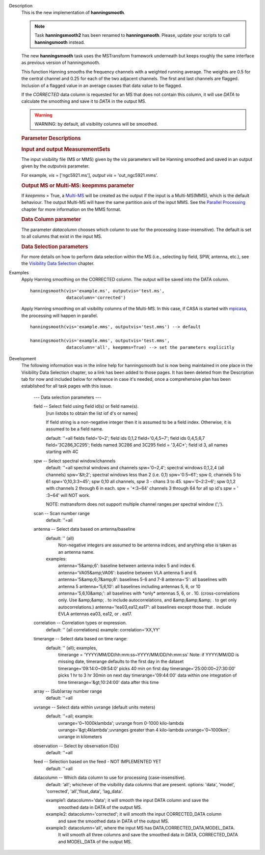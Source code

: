 

.. _Description:

Description
   This is the new implementation of **hanningsmooth**.
   
   .. note:: Task **hanningsmooth2** has been renamed to **hanningsmooth**.
      Please, update your scripts to call **hanningsmooth** instead.
   
   The new **hanningsmooth** task uses the MSTransform framework
   underneath but keeps roughly the same interface as previous
   version of hanningsmooth.
   
   This function Hanning smooths the frequency channels with a
   weighted running average. The weights are 0.5 for the central
   channel and 0.25 for each of the two adjacent channels. The first
   and last channels are flagged. Inclusion of a flagged value in an
   average causes that data value to be flagged.
   
   If the *CORRECTED* data column is requested for an MS that does
   not contain this column, it will use *DATA* to calculate the
   smoothing and save it to *DATA* in the output MS.
   
   .. warning:: WARNING: by default, all visibility columns will be smoothed.
   
   .. rubric:: Parameter Descriptions

   .. rubric:: Input and output MeasurementSets
   
   The input visibility file (MS or MMS) given by the
   *vis* parameters will be Hanning smoothed and saved in an output
   given by the *outputvis* parameter.
   
   For example, *vis* = ['ngc5921.ms'], *output vis* =
   'out_ngc5921.mms'. 
   
   .. rubric:: Output MS or Multi-MS: keepmms parameter
   
   If *keepmms* = True, a
   `Multi-MS <../../notebooks/parallel-processing.ipynb#The-Multi-MS>`__
   will be created as the output if the input is a Multi-MS(MMS),
   which is the default behaviour. The output Multi-MS will have the
   same partition axis of the input MMS. See the `Parallel
   Processing <../../notebooks/parallel-processing.ipynb>`__
   chapter for more information on the MMS format.
   
   .. rubric:: Data Column parameter
   
   The parameter *datacolumn* chooses which column to use for the
   processing (case-insensitive). The default is set to all columns
   that exist in the input MS. 
   
   .. rubric:: Data Selection parameters
   
   For more details on how to perform data selection within the MS
   (i.e., selecting by field, SPW, antenna, etc.), see the
   `Visibility Data
   Selection <../../notebooks/visibility_data_selection.ipynb>`__
   chapter.
   

.. _Examples:

Examples
   Apply Hanning smoothing on the CORRECTED column. The output will
   be saved into the DATA column.
   
   ::
   
      hanningsmooth(vis='example.ms', outputvis='test.ms',
                    datacolumn='corrected')
   
   Apply Hanning smoothing on all visibility columns of the Multi-MS.
   In this case, if CASA is started with
   `mpicasa <../../notebooks/parallel-processing.ipynb#Configuration-and-Control>`__,
   the processing will happen in parallel.
   
   ::
   
      hanningsmooth(vis='example.mms', outputvis='test.mms') --> default
   
      hanningsmooth(vis='example.mms', outputvis='test.mms',
                    datacolumn='all', keepmms=True) --> set the parameters explicitly
   

.. _Development:

Development
   The following information was in the inline help for hanningsmooth
   but is now being maintained in one place in the Visibility Data
   Selection chapter, so a link has been added to those pages. It has
   been deleted from the Description tab for now and included below
   for reference in case it's needed, once a comprehensive plan has
   been established for all task pages with this issue. 

   
       --- Data selection parameters ---

       field -- Select field using field id(s) or field name(s).
           [run listobs to obtain the list iof d's or names]
           
           If field string is a non-negative integer then it is assumed to be a field index.
           Otherwise, it is assumed to be a field name.
           
           default: ''=all fields
           field='0~2'; field ids 0,1,2
           field='0,4,5~7'; field ids 0,4,5,6,7
           field='3C286,3C295'; fields named 3C286 and 3C295
           field = '3,4C\*'; field id 3, all names starting with 4C
       spw -- Select spectral window/channels
           default: ''=all spectral windows and channels
           spw='0~2,4'; spectral windows 0,1,2,4 (all channels)
           spw='&lt;2';  spectral windows less than 2 (i.e. 0,1)
           spw='0:5~61'; spw 0, channels 5 to 61
           spw='0,10,3:3~45'; spw 0,10 all channels, spw 3 - chans 3 to 45.
           spw='0~2:2~6'; spw 0,1,2 with channels 2 through 6 in each.
           spw = '\*:3~64'  channels 3 through 64 for all sp id's
           spw = ' :3~64' will NOT work.
           
           NOTE: mstransform does not support multiple channel ranges per
           spectral window (';').

       scan -- Scan number range
           default: ''=all
       antenna -- Select data based on antenna/baseline
           default: '' (all)
               Non-negative integers are assumed to be antenna indices, and
               anything else is taken as an antenna name.
           examples:
               antenna='5&amp;6': baseline between antenna index 5 and index 6.
               antenna='VA05&amp;VA06': baseline between VLA antenna 5 and 6.
               antenna='5&amp;6;7&amp;8': baselines 5-6 and 7-8
               antenna='5': all baselines with antenna 5
               antenna='5,6,10': all baselines including antennas 5, 6, or 10
               antenna='5,6,10&amp;': all baselines with \*only\* antennas 5, 6, or
               .                      10.  (cross-correlations only.  Use &amp;&amp;
               .                      to include autocorrelations, and &amp;&amp;&amp;
               .                      to get only autocorrelations.)
               antenna='!ea03,ea12,ea17': all baselines except those that
               .                          include EVLA antennas ea03, ea12, or
               .                          ea17.
       correlation -- Correlation types or expression.
           default: '' (all correlations)
           example: correlation='XX,YY'
       timerange -- Select data based on time range:
           default: '' (all); examples,
              timerange = 'YYYY/MM/DD/hh:mm:ss~YYYY/MM/DD/hh:mm:ss'
              Note: if YYYY/MM/DD is missing date, timerange defaults to the
              first day in the dataset
              timerange='09:14:0~09:54:0' picks 40 min on first day
              timerange='25:00:00~27:30:00' picks 1 hr to 3 hr 30min
              on next day
              timerange='09:44:00' data within one integration of time
              timerange='&gt;10:24:00' data after this time
       array -- (Sub)array number range
           default: ''=all
       uvrange -- Select data within uvrange (default units meters)
           default: ''=all; example:
               uvrange='0~1000klambda'; uvrange from 0-1000 kilo-lambda
               uvrange='&gt;4klambda';uvranges greater than 4 kilo-lambda
               uvrange='0~1000km'; uvrange in kilometers
       observation -- Select by observation ID(s)
           default: ''=all
       feed -- Selection based on the feed - NOT IMPLEMENTED YET
           default: ''=all

       datacolumn -- Which data column to use for processing (case-insensitive).
           default: 'all'; whichever of the visibility data columns that are present.
           options: 'data', 'model', 'corrected', 'all','float_data', 'lag_data'.

           example1: datacolumn='data'; it will smooth the input DATA column and save the
                     smoothed data in DATA of the output MS.
           example2: datacolumn='corrected'; it will smooth the input CORRECTED_DATA column
                     and save the smoothed data in DATA of the output MS.
           example3: datacolumn='all', where the input MS has DATA,CORRECTED_DATA,MODEL_DATA.
                     It will smooth all three columns and save the smoothed data in
                     DATA, CORRECTED_DATA and MODEL_DATA of the output MS.

